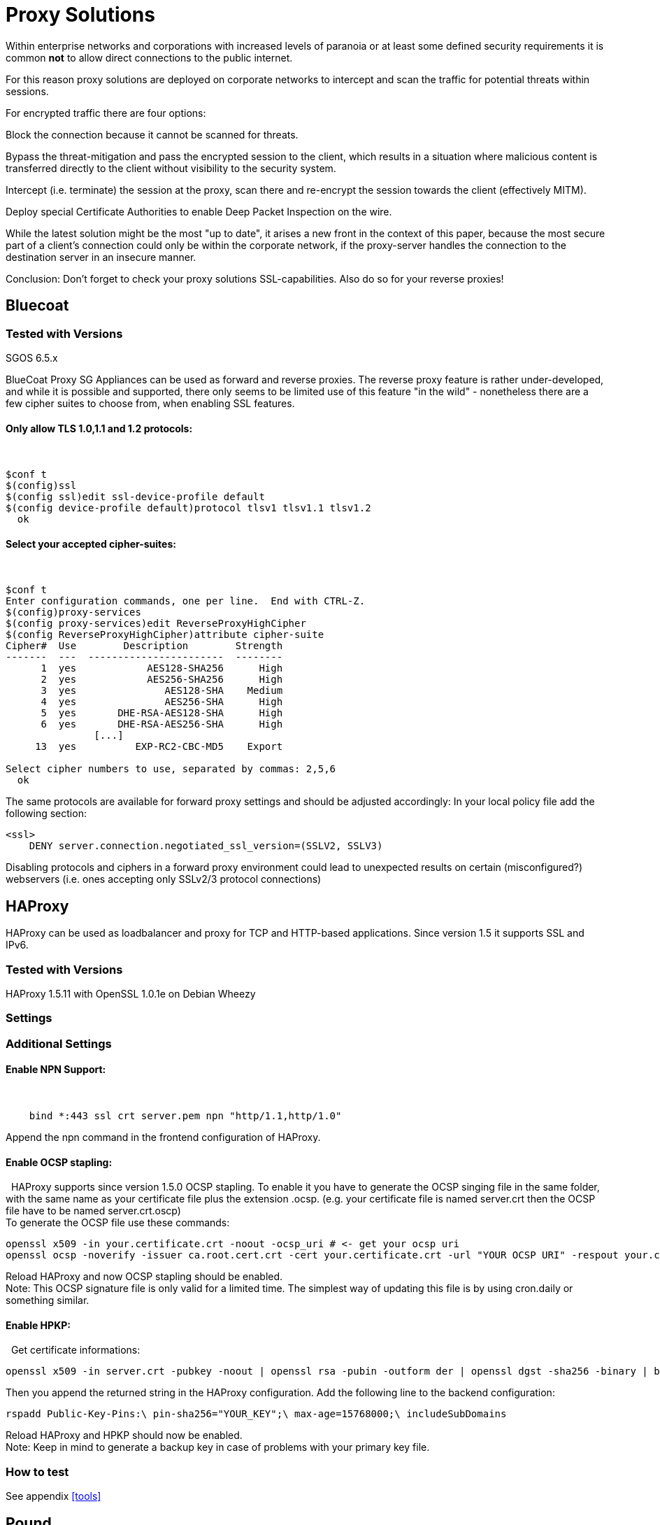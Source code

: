 = Proxy Solutions

Within enterprise networks and corporations with increased levels of
paranoia or at least some defined security requirements it is common
*not* to allow direct connections to the public internet.

For this reason proxy solutions are deployed on corporate networks to
intercept and scan the traffic for potential threats within sessions.

For encrypted traffic there are four options:

Block the connection because it cannot be scanned for threats.

Bypass the threat-mitigation and pass the encrypted session to the
client, which results in a situation where malicious content is
transferred directly to the client without visibility to the security
system.

Intercept (i.e. terminate) the session at the proxy, scan there and
re-encrypt the session towards the client (effectively MITM).

Deploy special Certificate Authorities to enable Deep Packet Inspection
on the wire.

While the latest solution might be the most "up to date", it arises a
new front in the context of this paper, because the most secure part of
a client’s connection could only be within the corporate network, if the
proxy-server handles the connection to the destination server in an
insecure manner.

Conclusion: Don’t forget to check your proxy solutions SSL-capabilities.
Also do so for your reverse proxies!

== Bluecoat

=== Tested with Versions

SGOS 6.5.x

BlueCoat Proxy SG Appliances can be used as forward and reverse proxies.
The reverse proxy feature is rather under-developed, and while it is
possible and supported, there only seems to be limited use of this
feature "in the wild" - nonetheless there are a few cipher suites to
choose from, when enabling SSL features.

==== Only allow TLS 1.0,1.1 and 1.2 protocols:

 

....
$conf t
$(config)ssl
$(config ssl)edit ssl-device-profile default
$(config device-profile default)protocol tlsv1 tlsv1.1 tlsv1.2
  ok
....

==== Select your accepted cipher-suites:

 

....
$conf t
Enter configuration commands, one per line.  End with CTRL-Z.
$(config)proxy-services
$(config proxy-services)edit ReverseProxyHighCipher
$(config ReverseProxyHighCipher)attribute cipher-suite
Cipher#  Use        Description        Strength
-------  ---  -----------------------  --------
      1  yes            AES128-SHA256      High
      2  yes            AES256-SHA256      High
      3  yes               AES128-SHA    Medium
      4  yes               AES256-SHA      High
      5  yes       DHE-RSA-AES128-SHA      High
      6  yes       DHE-RSA-AES256-SHA      High
               [...]
     13  yes          EXP-RC2-CBC-MD5    Export

Select cipher numbers to use, separated by commas: 2,5,6
  ok
....

The same protocols are available for forward proxy settings and should
be adjusted accordingly: In your local policy file add the following
section:

....
<ssl>
    DENY server.connection.negotiated_ssl_version=(SSLV2, SSLV3)
....

Disabling protocols and ciphers in a forward proxy environment could
lead to unexpected results on certain (misconfigured?) webservers (i.e.
ones accepting only SSLv2/3 protocol connections)

== HAProxy

HAProxy can be used as loadbalancer and proxy for TCP and HTTP-based
applications. Since version 1.5 it supports SSL and IPv6.

=== Tested with Versions

HAProxy 1.5.11 with OpenSSL 1.0.1e on Debian Wheezy

=== Settings

=== Additional Settings

==== Enable NPN Support:

 

....
    bind *:443 ssl crt server.pem npn "http/1.1,http/1.0"
....

Append the npn command in the frontend configuration of HAProxy.

==== Enable OCSP stapling:

  HAProxy supports since version 1.5.0 OCSP stapling. To enable it you
have to generate the OCSP singing file in the same folder, with the same
name as your certificate file plus the extension .ocsp. (e.g. your
certificate file is named server.crt then the OCSP file have to be named
server.crt.oscp) +
To generate the OCSP file use these commands:

....
openssl x509 -in your.certificate.crt -noout -ocsp_uri # <- get your ocsp uri
openssl ocsp -noverify -issuer ca.root.cert.crt -cert your.certificate.crt -url "YOUR OCSP URI" -respout your.certificate.crt.ocsp
....

Reload HAProxy and now OCSP stapling should be enabled. +
Note: This OCSP signature file is only valid for a limited time. The
simplest way of updating this file is by using cron.daily or something
similar.

==== Enable HPKP:

  Get certificate informations:

....
openssl x509 -in server.crt -pubkey -noout | openssl rsa -pubin -outform der | openssl dgst -sha256 -binary | base64
....

Then you append the returned string in the HAProxy configuration. Add
the following line to the backend configuration:

....
rspadd Public-Key-Pins:\ pin-sha256="YOUR_KEY";\ max-age=15768000;\ includeSubDomains
....

Reload HAProxy and HPKP should now be enabled. +
Note: Keep in mind to generate a backup key in case of problems with
your primary key file.

=== How to test

See appendix <<tools>>

== Pound

=== Tested with Versions

Pound 2.6

=== Settings

== stunnel

=== Tested with Versions

stunnel 4.53-1.1ubuntu1 on Ubuntu 14.04 Trusty with OpenSSL 1.0.1f,
without disabling Secure Client-Initiated Renegotiation

stunnel 5.02-1 on Ubuntu 14.04 Trusty with OpenSSL 1.0.1f

stunnel 4.53-1.1 on Debian Wheezy with OpenSSL 1.0.1e, without disabling
Secure Client-Initiated Renegotiation

=== Settings

=== Additional information

Secure Client-Initiated Renegotiation can only be disabled for stunnel
versions >= 4.54, when the renegotiation parameter has been added (See
changelog).

=== References

stunnel documentation: https://www.stunnel.org/static/stunnel.html

stunnel changelog: https://www.stunnel.org/sdf_ChangeLog.html

=== How to test

See appendix <<tools>>
